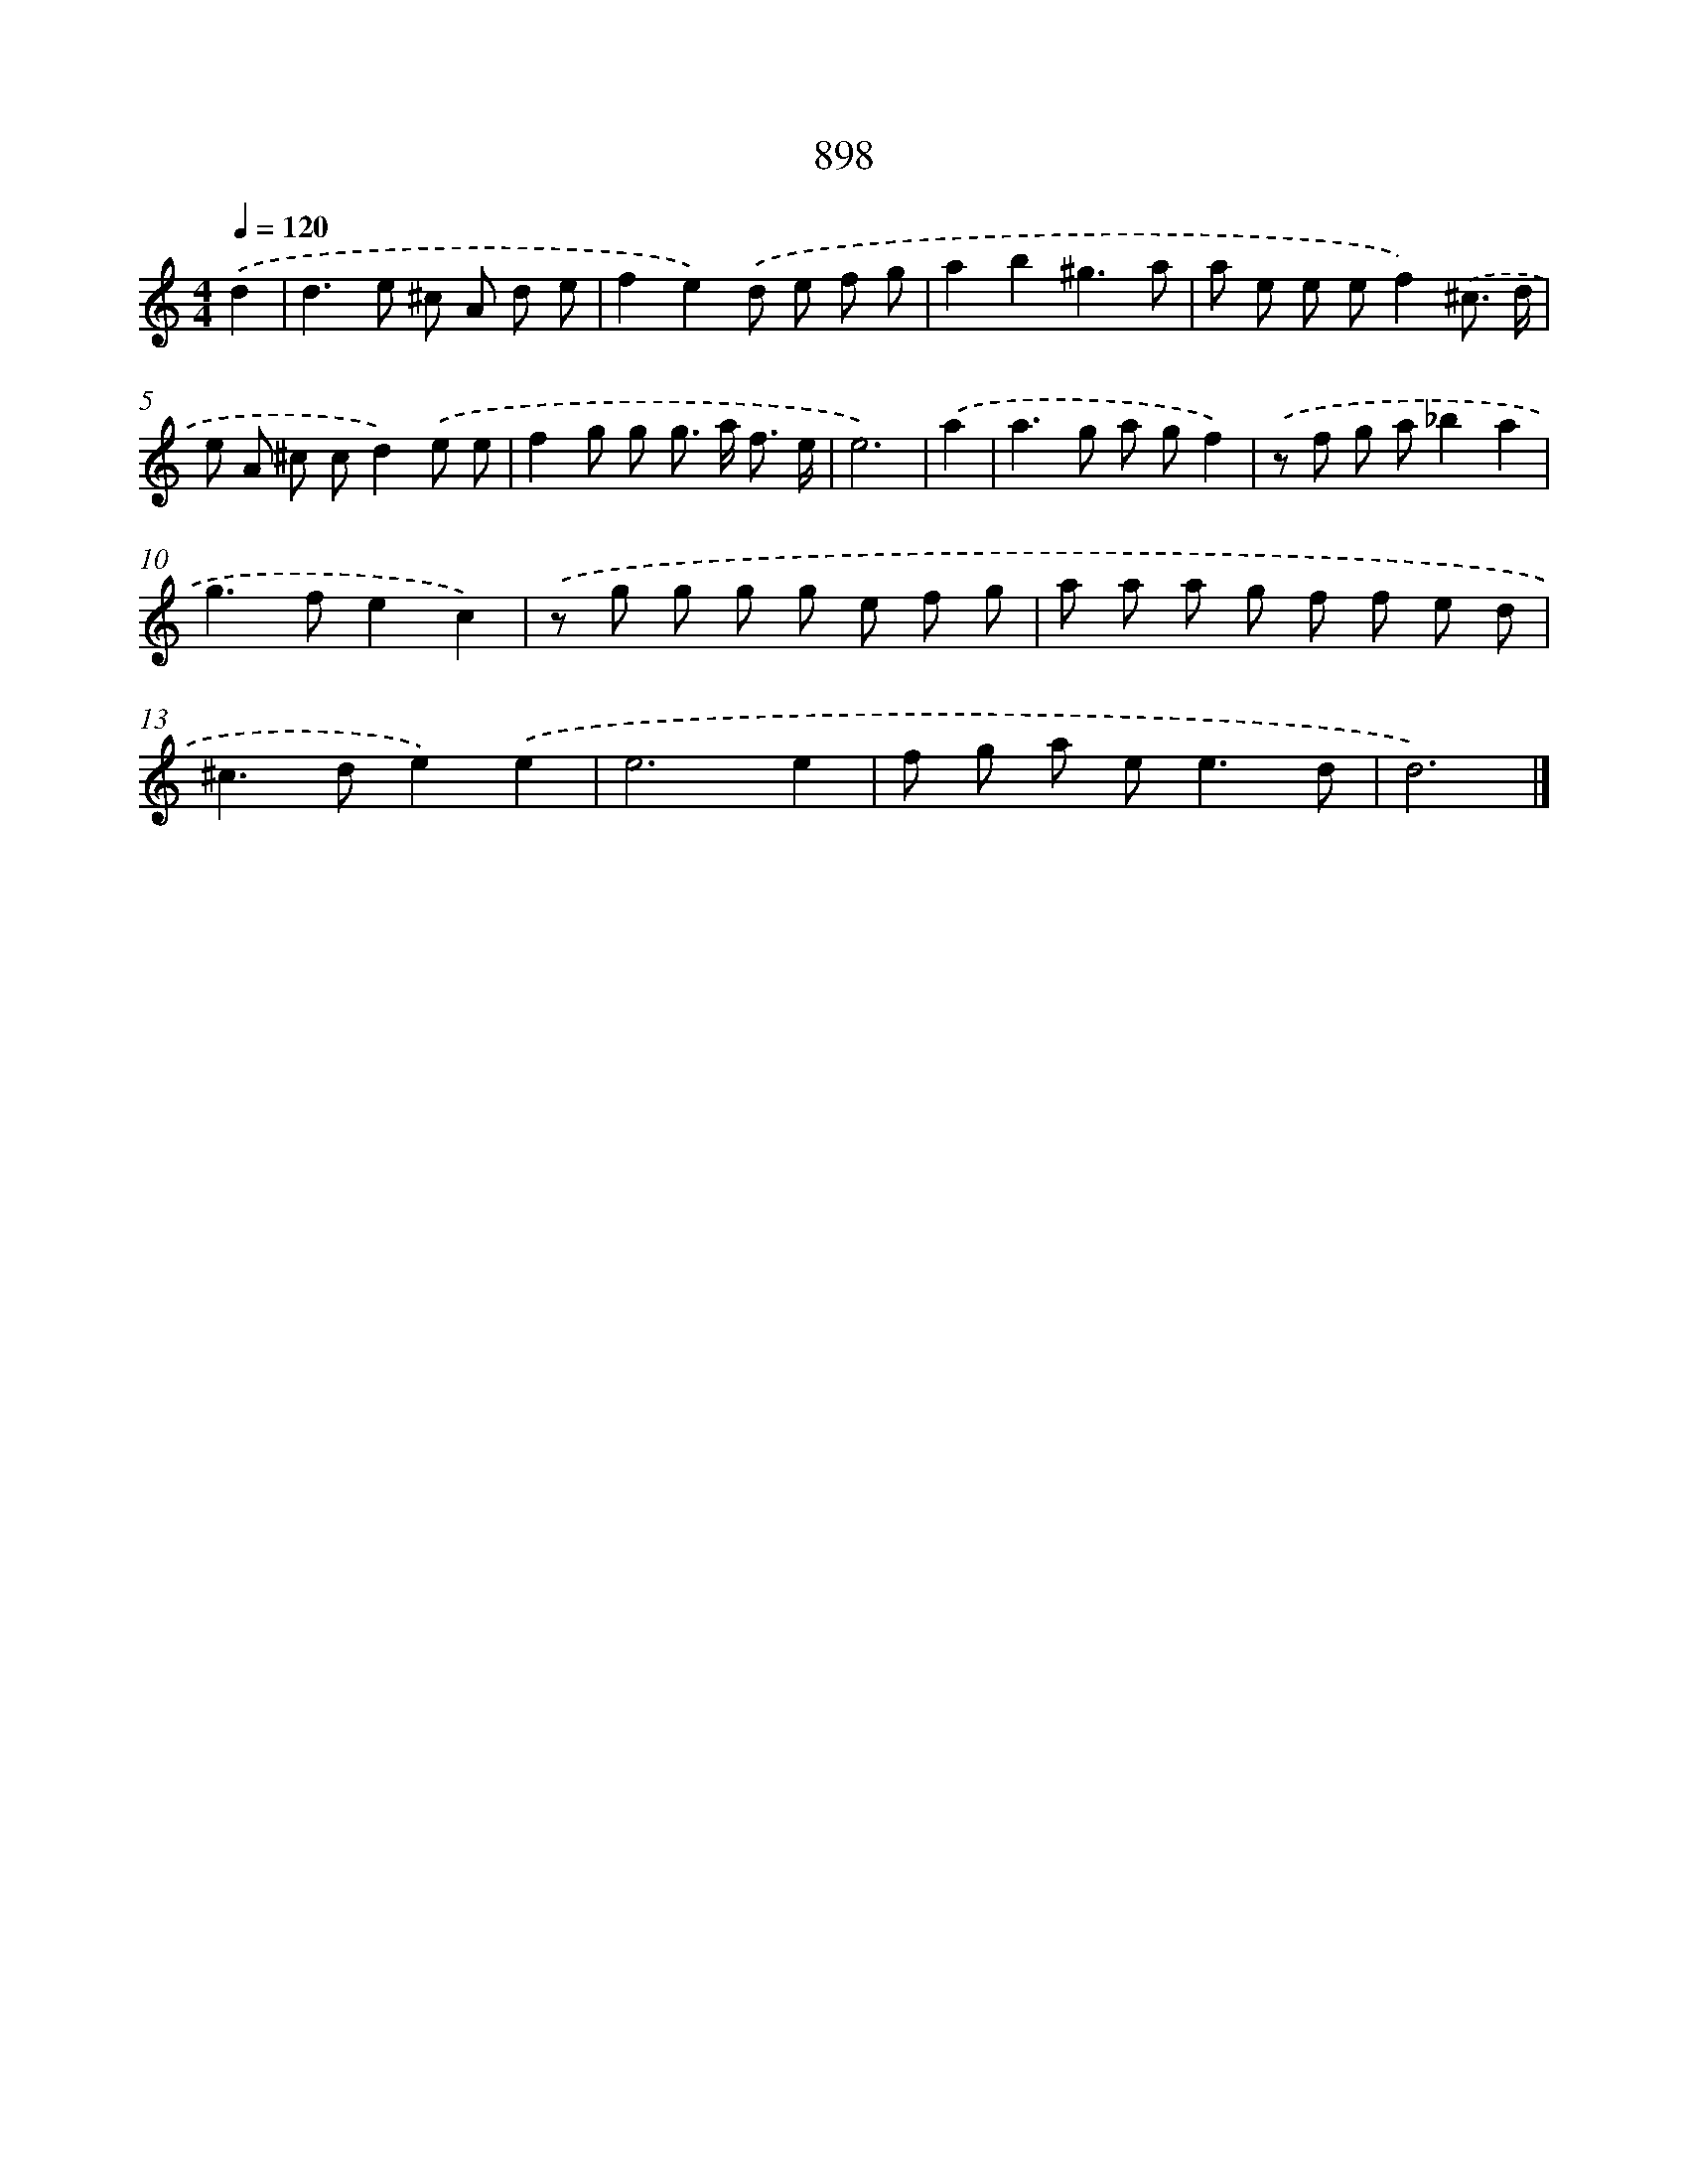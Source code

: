 X: 8670
T: 898
%%abc-version 2.0
%%abcx-abcm2ps-target-version 5.9.1 (29 Sep 2008)
%%abc-creator hum2abc beta
%%abcx-conversion-date 2018/11/01 14:36:49
%%humdrum-veritas 3165228962
%%humdrum-veritas-data 2476884856
%%continueall 1
%%barnumbers 0
L: 1/8
M: 4/4
Q: 1/4=120
K: C clef=treble
.('d2 [I:setbarnb 1]|
d2>e2 ^c A d e |
f2e2).('d e f g |
a2b2^g3a |
a e e ef2).('^c3/ d/ |
e A ^c cd2).('e e |
f2g g g> a f3/ e/ |
e6) |
.('a2 [I:setbarnb 8]|
a2>g2 a gf2) |
.('z f g a_b2a2 |
g2>f2e2c2) |
.('z g g g g e f g |
a a a g f f e d |
^c2>d2e2).('e2 |
e6e2 |
f g a e2<e2d |
d6) |]

